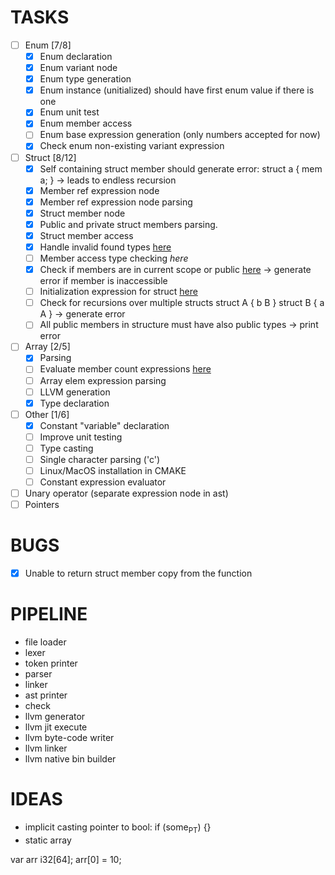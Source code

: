 * TASKS
- [-] Enum [7/8]
  - [X] Enum declaration
  - [X] Enum variant node
  - [X] Enum type generation 
  - [X] Enum instance (unitialized) should have first enum value if there is one 
  - [X] Enum unit test 
  - [X] Enum member access 
  - [ ] Enum base expression generation (only numbers accepted for now)
  - [X] Check enum non-existing variant expression  
- [-] Struct [8/12]
  - [X] Self containing struct member should generate error: struct a { mem a; } -> leads to endless recursion
  - [X] Member ref expression node 
  - [X] Member ref expression node parsing
  - [X] Struct member node
  - [X] Public and private struct members parsing.
  - [X] Struct member access
  - [X] Handle invalid found types [[file:~/Develop/bl/libbl/src/linker.c::found%20%3D%20satisfy_decl_ref(cnt,%20expr)%3B][here]]
  - [ ] Member access type checking [[7][here]]  
  - [X] Check if members are in current scope or public [[file:~/Develop/bl/libbl/src/linker.c::satisfy_member(context_t%20*cnt,%20bl_node_t%20*expr)][here]] -> generate error if member is inaccessible  
  - [ ] Initialization expression for struct [[file:~/Develop/bl/libbl/src/parser.c::/*%20TODO:%20parse%20initialization%20expression%20here%20*/][here]] 
  - [ ] Check for recursions over multiple structs struct A { b B } struct B { a A } -> generate error
  - [ ] All public members in structure must have also public types -> print error 
- [-] Array [2/5]
  - [X] Parsing
  - [ ] Evaluate member count expressions [[file:~/Develop/bl/libbl/src/parser.c::/*%20TODO:%20elem%20count%20expression%20must%20be%20evaluated%20*/][here]] 
  - [ ] Array elem expression parsing 
  - [ ] LLVM generation 
  - [X] Type declaration
- [-] Other [1/6]
  - [X] Constant "variable" declaration
  - [ ] Improve unit testing 
  - [ ] Type casting 
  - [ ] Single character parsing ('c') 
  - [ ] Linux/MacOS installation in CMAKE
  - [ ] Constant expression evaluator
- [ ] Unary operator (separate expression node in ast)
- [ ] Pointers 


* BUGS
- [X] Unable to return struct member copy from the function

* PIPELINE
- file loader
- lexer
- token printer
- parser
- linker
- ast printer
- check
- llvm generator
- llvm jit execute
- llvm byte-code writer
- llvm linker
- llvm native bin builder
   

* IDEAS
- implicit casting pointer to bool: if (some_PT) {}
- static array
#+BEGIN-SRC
var arr i32[64];
arr[0] = 10;
#+END-SRC
